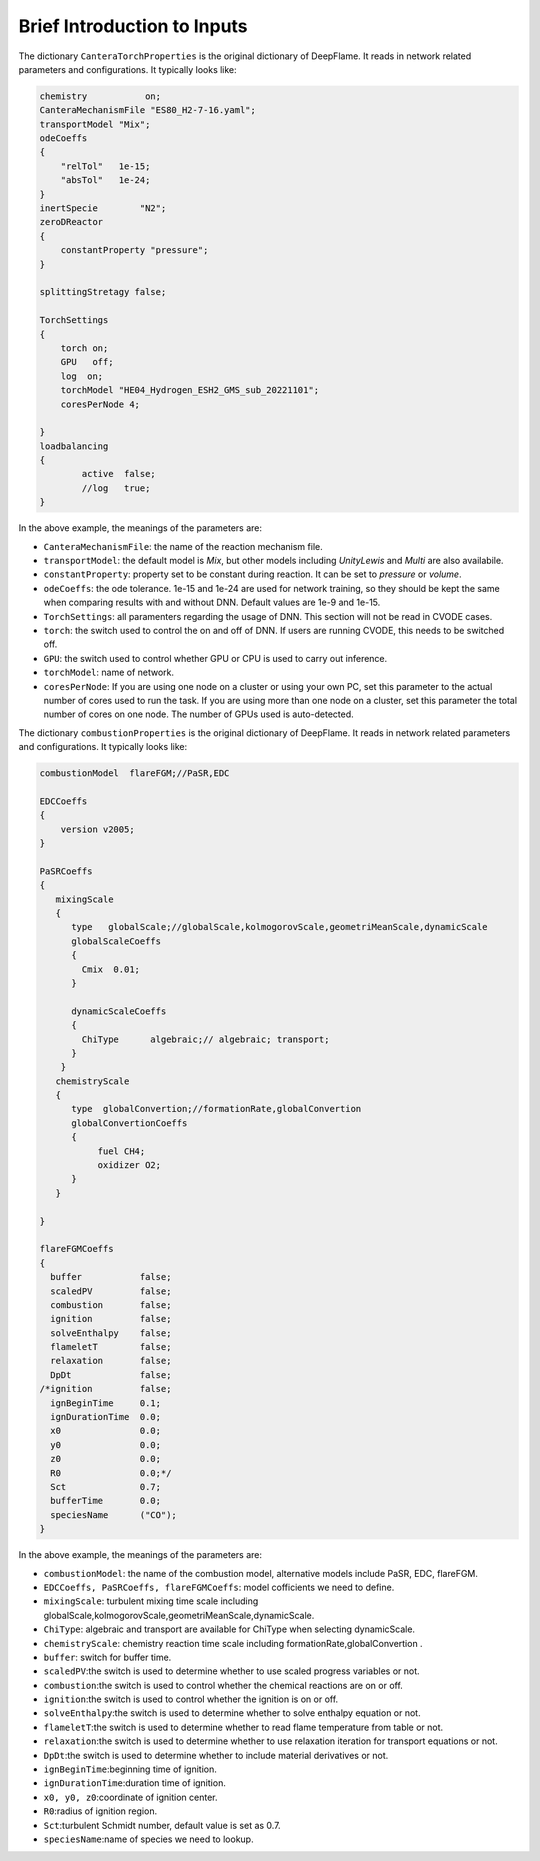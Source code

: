 Brief Introduction to Inputs
======================================
The dictionary ``CanteraTorchProperties`` is the original dictionary of DeepFlame. It reads in network related parameters and configurations. It typically looks like:

.. code-block::

    chemistry           on;
    CanteraMechanismFile "ES80_H2-7-16.yaml";
    transportModel "Mix";
    odeCoeffs
    {
        "relTol"   1e-15;
        "absTol"   1e-24;
    }
    inertSpecie        "N2";
    zeroDReactor
    {
        constantProperty "pressure";
    }

    splittingStretagy false;

    TorchSettings
    {
        torch on;
        GPU   off;
        log  on;
        torchModel "HE04_Hydrogen_ESH2_GMS_sub_20221101"; 
        coresPerNode 4;

    }
    loadbalancing
    {
            active  false;
            //log   true;
    }

In the above example, the meanings of the parameters are:

* ``CanteraMechanismFile``: the name of the reaction mechanism file.
* ``transportModel``: the default model is *Mix*, but other models including *UnityLewis* and *Multi* are also availabile.
* ``constantProperty``: property set to be constant during reaction. It can be set to *pressure* or *volume*.
* ``odeCoeffs``: the ode tolerance. 1e-15 and 1e-24 are used for network training, so they should be kept the same when comparing results with and without DNN. Default values are 1e-9 and 1e-15.
* ``TorchSettings``: all paramenters regarding the usage of DNN. This section will not be read in CVODE cases.
* ``torch``: the switch used to control the on and off of DNN. If users are running CVODE, this needs to be switched off.
* ``GPU``: the switch used to control whether GPU or CPU is used to carry out inference.
* ``torchModel``: name of network.     
* ``coresPerNode``: If you are using one node on a cluster or using your own PC, set this parameter to the actual number of cores used to run the task. If you are using more than one node on a cluster, set this parameter the total number of cores on one node. The number of GPUs used is auto-detected.

The dictionary ``combustionProperties`` is the original dictionary of DeepFlame. It reads in network related parameters and configurations. It typically looks like:

.. code-block::

    combustionModel  flareFGM;//PaSR,EDC

    EDCCoeffs
    {
        version v2005;
    }

    PaSRCoeffs
    {
       mixingScale
       {
          type   globalScale;//globalScale,kolmogorovScale,geometriMeanScale,dynamicScale 
          globalScaleCoeffs
          {
            Cmix  0.01;
          }
 
          dynamicScaleCoeffs
          {
            ChiType      algebraic;// algebraic; transport;
          }	
        }
       chemistryScale
       {
          type  globalConvertion;//formationRate,globalConvertion
          globalConvertionCoeffs
          {
	       fuel CH4;
	       oxidizer O2;
          }
       }

    }  
    
    flareFGMCoeffs
    {
      buffer           false;
      scaledPV         false;
      combustion       false;
      ignition         false;
      solveEnthalpy    false;
      flameletT        false;
      relaxation       false;
      DpDt             false;
    /*ignition         false;
      ignBeginTime     0.1;
      ignDurationTime  0.0;
      x0               0.0;
      y0               0.0;
      z0               0.0;
      R0               0.0;*/
      Sct              0.7;
      bufferTime       0.0;
      speciesName      ("CO");
    }

In the above example, the meanings of the parameters are:

* ``combustionModel``: the name of the combustion model, alternative models include PaSR, EDC, flareFGM.
* ``EDCCoeffs, PaSRCoeffs, flareFGMCoeffs``: model cofficients we need to define.
* ``mixingScale``: turbulent mixing time scale including globalScale,kolmogorovScale,geometriMeanScale,dynamicScale.
* ``ChiType``: algebraic and transport are available for ChiType when selecting dynamicScale.
* ``chemistryScale``: chemistry reaction time scale including formationRate,globalConvertion  .
* ``buffer``: switch for buffer time.
* ``scaledPV``:the switch is used to determine whether to use scaled progress variables or not.
* ``combustion``:the switch is used to control whether the chemical reactions are on or off.
* ``ignition``:the switch is used to control whether the ignition is on or off.     
* ``solveEnthalpy``:the switch is used to determine whether to solve enthalpy equation or not.
* ``flameletT``:the switch is used to determine whether to read flame temperature from table or not.
* ``relaxation``:the switch is used to determine whether to use relaxation iteration for transport equations or not.
* ``DpDt``:the switch is used to determine whether to include material derivatives or not.
* ``ignBeginTime``:beginning time of ignition.
* ``ignDurationTime``:duration time of ignition.
* ``x0, y0, z0``:coordinate of ignition center.
* ``R0``:radius of ignition region.
* ``Sct``:turbulent Schmidt number, default value is set as 0.7.
* ``speciesName``:name of species we need to lookup.
